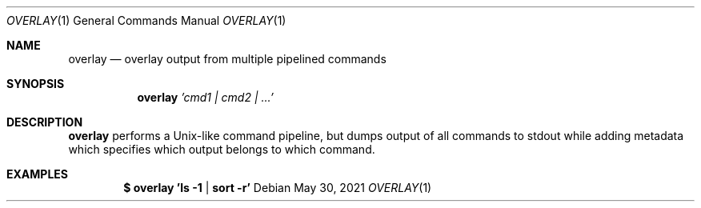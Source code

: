 .Dd $Mdocdate: May 30 2021 $
.Dt OVERLAY 1
.Os
.Sh NAME
.Nm overlay
.Nd overlay output from multiple pipelined commands
.Sh SYNOPSIS
.Nm
\fI'cmd1 | cmd2 | ...'\fR
.Sh DESCRIPTION
.Nm overlay
performs a Unix-like command pipeline, but dumps output
of all commands to stdout while adding metadata which specifies
which output belongs to which command.
.Sh EXAMPLES
.Dl $ overlay 'ls -1 | sort -r'
